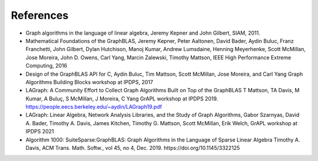 References
==========

* Graph algorithms in the language of linear algebra, Jeremy Kepner and John Gilbert, SIAM, 2011.

* Mathematical Foundations of the GraphBLAS, Jeremy Kepner, Peter Aaltonen, David Bader, Aydin Buluc, Franz Franchetti, John Gilbert, Dylan Hutchison, Manoj Kumar, Andrew Lumsdaine, Henning Meyerhenke, Scott McMillan, Jose Moreira, John D. Owens, Carl Yang, Marcin Zalewski,  Timothy Mattson, IEEE High Performance Extreme Computing, 2016

* Design of the GraphBLAS API for C, Aydin Buluc, Tim Mattson, Scott McMillan, Jose Moreira, and Carl Yang Graph Algorithms Building Blocks workshop at IPDPS, 2017

* LAGraph: A Community Effort to Collect Graph Algorithms Built on Top of the GraphBLAS T Mattson, TA Davis, M Kumar, A Buluç, S McMillan, J Moreira, C Yang GrAPL workshop at IPDPS 2019. https://people.eecs.berkeley.edu/~aydin/LAGraph19.pdf

* LAGraph: Linear Algebra, Network Analysis Libraries, and the Study of Graph Algorithms, Gabor Szarnyas, David A. Bader, Timothy A. Davis, James Kitchen, Timothy G. Mattson, Scott McMillan, Erik Welch, GrAPL workshop  at IPDPS 2021

* Algorithm 1000: SuiteSparse:GraphBLAS: Graph Algorithms in the Language of Sparse Linear Algebra Timothy A. Davis, ACM Trans. Math. Softw., vol 45, no 4, Dec. 2019. https://doi.org/10.1145/3322125
